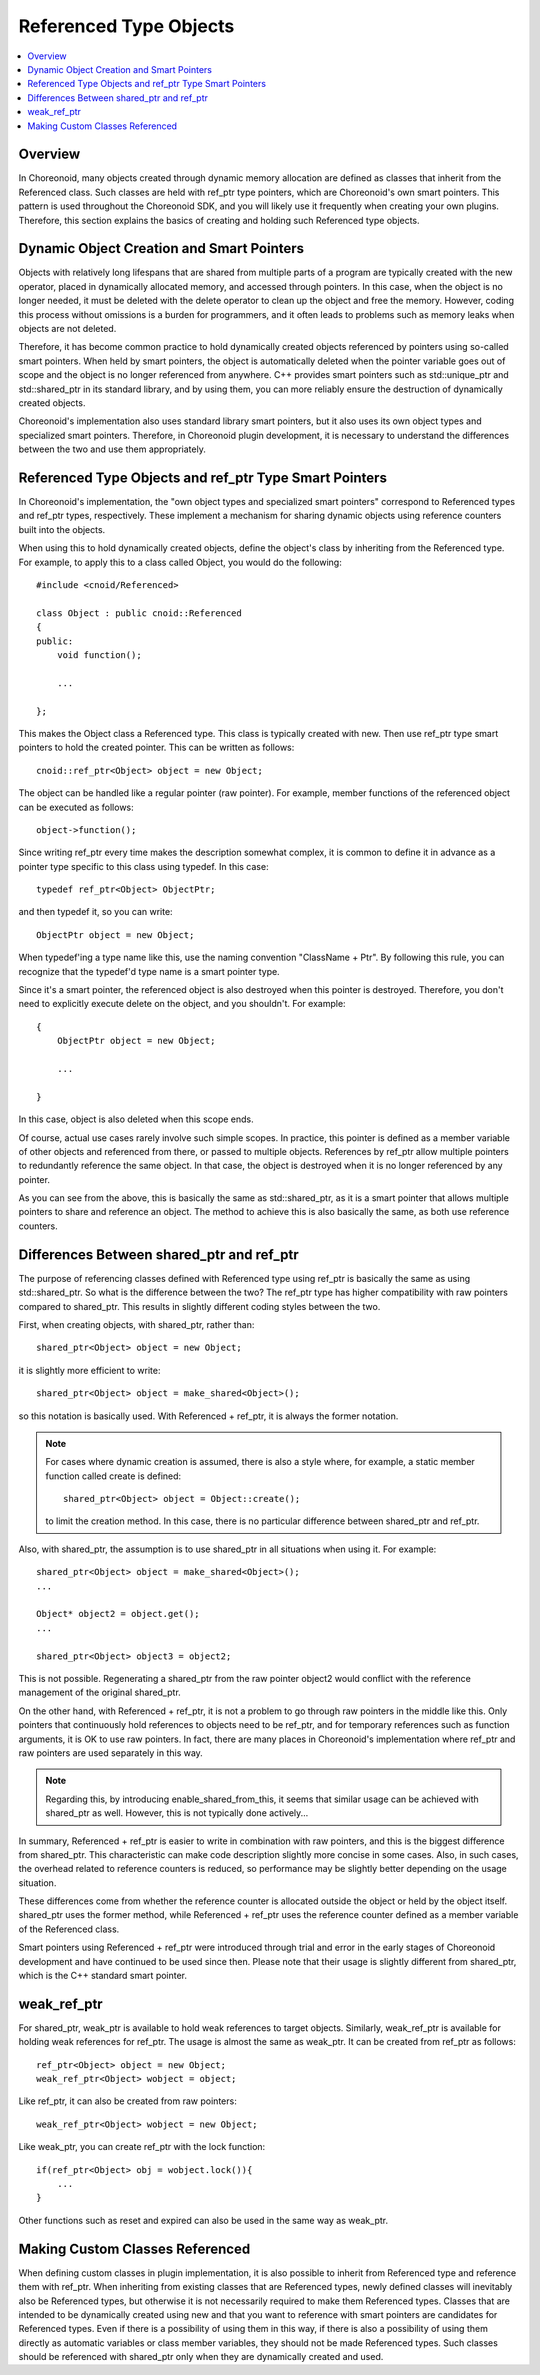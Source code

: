 ========================
Referenced Type Objects
========================

.. contents::
   :local:

.. highlight:: cpp

Overview
--------

In Choreonoid, many objects created through dynamic memory allocation are defined as classes that inherit from the Referenced class.
Such classes are held with ref_ptr type pointers, which are Choreonoid's own smart pointers.
This pattern is used throughout the Choreonoid SDK, and you will likely use it frequently when creating your own plugins.
Therefore, this section explains the basics of creating and holding such Referenced type objects.

Dynamic Object Creation and Smart Pointers
------------------------------------------

Objects with relatively long lifespans that are shared from multiple parts of a program are typically created with the new operator, placed in dynamically allocated memory, and accessed through pointers. In this case, when the object is no longer needed, it must be deleted with the delete operator to clean up the object and free the memory. However, coding this process without omissions is a burden for programmers, and it often leads to problems such as memory leaks when objects are not deleted.

Therefore, it has become common practice to hold dynamically created objects referenced by pointers using so-called smart pointers. When held by smart pointers, the object is automatically deleted when the pointer variable goes out of scope and the object is no longer referenced from anywhere. C++ provides smart pointers such as std::unique_ptr and std::shared_ptr in its standard library, and by using them, you can more reliably ensure the destruction of dynamically created objects.

Choreonoid's implementation also uses standard library smart pointers, but it also uses its own object types and specialized smart pointers. Therefore, in Choreonoid plugin development, it is necessary to understand the differences between the two and use them appropriately.

Referenced Type Objects and ref_ptr Type Smart Pointers
-------------------------------------------------------

In Choreonoid's implementation, the "own object types and specialized smart pointers" correspond to Referenced types and ref_ptr types, respectively. These implement a mechanism for sharing dynamic objects using reference counters built into the objects.

When using this to hold dynamically created objects, define the object's class by inheriting from the Referenced type. For example, to apply this to a class called Object, you would do the following: ::

  #include <cnoid/Referenced>

  class Object : public cnoid::Referenced
  {
  public:
      void function();

      ...
      
  };

This makes the Object class a Referenced type. This class is typically created with new. Then use ref_ptr type smart pointers to hold the created pointer. This can be written as follows: ::

  cnoid::ref_ptr<Object> object = new Object;

The object can be handled like a regular pointer (raw pointer). For example, member functions of the referenced object can be executed as follows: ::

  object->function();
  
Since writing ref_ptr every time makes the description somewhat complex, it is common to define it in advance as a pointer type specific to this class using typedef. In this case: ::

  typedef ref_ptr<Object> ObjectPtr;

and then typedef it, so you can write: ::

  ObjectPtr object = new Object;

When typedef'ing a type name like this, use the naming convention "ClassName + Ptr". By following this rule, you can recognize that the typedef'd type name is a smart pointer type.

Since it's a smart pointer, the referenced object is also destroyed when this pointer is destroyed. Therefore, you don't need to explicitly execute delete on the object, and you shouldn't. For example: ::

  {
      ObjectPtr object = new Object;

      ...

  }

In this case, object is also deleted when this scope ends.

Of course, actual use cases rarely involve such simple scopes. In practice, this pointer is defined as a member variable of other objects and referenced from there, or passed to multiple objects. References by ref_ptr allow multiple pointers to redundantly reference the same object. In that case, the object is destroyed when it is no longer referenced by any pointer.

As you can see from the above, this is basically the same as std::shared_ptr, as it is a smart pointer that allows multiple pointers to share and reference an object. The method to achieve this is also basically the same, as both use reference counters.


Differences Between shared_ptr and ref_ptr
------------------------------------------

The purpose of referencing classes defined with Referenced type using ref_ptr is basically the same as using std::shared_ptr.
So what is the difference between the two? The ref_ptr type has higher compatibility with raw pointers compared to shared_ptr.
This results in slightly different coding styles between the two.

First, when creating objects, with shared_ptr, rather than: ::

  shared_ptr<Object> object = new Object;

it is slightly more efficient to write: ::

  shared_ptr<Object> object = make_shared<Object>();

so this notation is basically used. With Referenced + ref_ptr, it is always the former notation.

.. note:: For cases where dynamic creation is assumed, there is also a style where, for example, a static member function called create is defined: ::

       shared_ptr<Object> object = Object::create();

   to limit the creation method. In this case, there is no particular difference between shared_ptr and ref_ptr.

Also, with shared_ptr, the assumption is to use shared_ptr in all situations when using it. For example: ::

  shared_ptr<Object> object = make_shared<Object>();
  ...
  
  Object* object2 = object.get();
  ...
  
  shared_ptr<Object> object3 = object2;

This is not possible. Regenerating a shared_ptr from the raw pointer object2 would conflict with the reference management of the original shared_ptr.

On the other hand, with Referenced + ref_ptr, it is not a problem to go through raw pointers in the middle like this. Only pointers that continuously hold references to objects need to be ref_ptr, and for temporary references such as function arguments, it is OK to use raw pointers. In fact, there are many places in Choreonoid's implementation where ref_ptr and raw pointers are used separately in this way.

.. note:: Regarding this, by introducing enable_shared_from_this, it seems that similar usage can be achieved with shared_ptr as well. However, this is not typically done actively...

In summary, Referenced + ref_ptr is easier to write in combination with raw pointers, and this is the biggest difference from shared_ptr. This characteristic can make code description slightly more concise in some cases. Also, in such cases, the overhead related to reference counters is reduced, so performance may be slightly better depending on the usage situation.

These differences come from whether the reference counter is allocated outside the object or held by the object itself. shared_ptr uses the former method, while Referenced + ref_ptr uses the reference counter defined as a member variable of the Referenced class.

Smart pointers using Referenced + ref_ptr were introduced through trial and error in the early stages of Choreonoid development and have continued to be used since then. Please note that their usage is slightly different from shared_ptr, which is the C++ standard smart pointer.

   
weak_ref_ptr
------------

For shared_ptr, weak_ptr is available to hold weak references to target objects. Similarly, weak_ref_ptr is available for holding weak references for ref_ptr. The usage is almost the same as weak_ptr. It can be created from ref_ptr as follows: ::

 ref_ptr<Object> object = new Object;
 weak_ref_ptr<Object> wobject = object;

Like ref_ptr, it can also be created from raw pointers: ::

 weak_ref_ptr<Object> wobject = new Object;

Like weak_ptr, you can create ref_ptr with the lock function: ::

 if(ref_ptr<Object> obj = wobject.lock()){
     ...
 }

Other functions such as reset and expired can also be used in the same way as weak_ptr.


Making Custom Classes Referenced
--------------------------------

When defining custom classes in plugin implementation, it is also possible to inherit from Referenced type and reference them with ref_ptr.
When inheriting from existing classes that are Referenced types, newly defined classes will inevitably also be Referenced types, but otherwise it is not necessarily required to make them Referenced types.
Classes that are intended to be dynamically created using new and that you want to reference with smart pointers are candidates for Referenced types.
Even if there is a possibility of using them in this way, if there is also a possibility of using them directly as automatic variables or class member variables, they should not be made Referenced types. Such classes should be referenced with shared_ptr only when they are dynamically created and used.